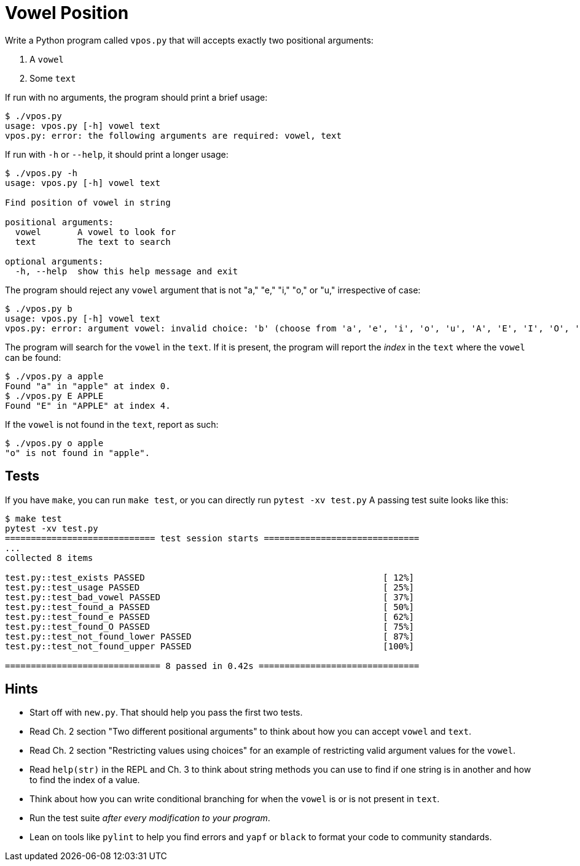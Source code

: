 # Vowel Position

Write a Python program called `vpos.py` that will accepts exactly two positional arguments:

. A `vowel`
. Some `text`

If run with no arguments, the program should print a brief usage:

```
$ ./vpos.py
usage: vpos.py [-h] vowel text
vpos.py: error: the following arguments are required: vowel, text
```

If run with `-h` or `--help`, it should print a longer usage:

```
$ ./vpos.py -h
usage: vpos.py [-h] vowel text

Find position of vowel in string

positional arguments:
  vowel       A vowel to look for
  text        The text to search

optional arguments:
  -h, --help  show this help message and exit
```

The program should reject any `vowel` argument that is not "a," "e," "i," "o," or "u," irrespective of case:

```
$ ./vpos.py b
usage: vpos.py [-h] vowel text
vpos.py: error: argument vowel: invalid choice: 'b' (choose from 'a', 'e', 'i', 'o', 'u', 'A', 'E', 'I', 'O', 'U')
```

The program will search for the `vowel` in the `text`.
If it is present, the program will report the _index_ in the `text` where the `vowel` can be found:

```
$ ./vpos.py a apple
Found "a" in "apple" at index 0.
$ ./vpos.py E APPLE
Found "E" in "APPLE" at index 4.
```

If the `vowel` is not found in the `text`, report as such:

```
$ ./vpos.py o apple
"o" is not found in "apple".
```

## Tests

If you have `make`, you can run `make test`, or you can directly run `pytest -xv test.py`
A passing test suite looks like this:

```
$ make test
pytest -xv test.py
============================= test session starts ==============================
...
collected 8 items

test.py::test_exists PASSED                                              [ 12%]
test.py::test_usage PASSED                                               [ 25%]
test.py::test_bad_vowel PASSED                                           [ 37%]
test.py::test_found_a PASSED                                             [ 50%]
test.py::test_found_e PASSED                                             [ 62%]
test.py::test_found_O PASSED                                             [ 75%]
test.py::test_not_found_lower PASSED                                     [ 87%]
test.py::test_not_found_upper PASSED                                     [100%]

============================== 8 passed in 0.42s ===============================
```

## Hints

* Start off with `new.py`. That should help you pass the first two tests.
* Read Ch. 2 section "Two different positional arguments" to think about how you can accept `vowel` and `text`.
* Read Ch. 2 section "Restricting values using choices" for an example of restricting valid argument values for the `vowel`.
* Read `help(str)` in the REPL and Ch. 3 to think about string methods you can use to find if one string is in another and how to find the index of a value.
* Think about how you can write conditional branching for when the `vowel` is or is not present in `text`.
* Run the test suite _after every modification to your program_.
* Lean on tools like `pylint` to help you find errors and `yapf` or `black` to format your code to community standards.
